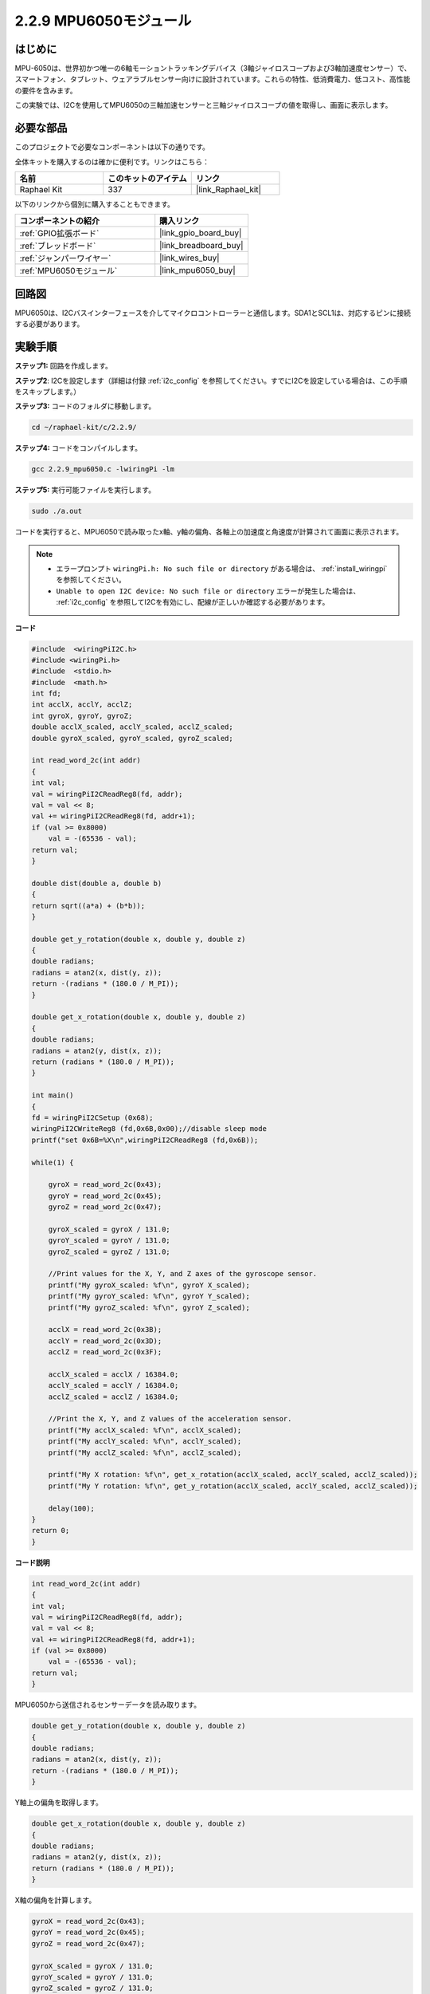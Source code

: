 .. _2.2.9_c:

2.2.9 MPU6050モジュール
===========================

はじめに
------------

MPU-6050は、世界初かつ唯一の6軸モーショントラッキングデバイス（3軸ジャイロスコープおよび3軸加速度センサー）で、スマートフォン、タブレット、ウェアラブルセンサー向けに設計されています。これらの特性、低消費電力、低コスト、高性能の要件を含みます。

この実験では、I2Cを使用してMPU6050の三軸加速センサーと三軸ジャイロスコープの値を取得し、画面に表示します。

必要な部品
------------------------------

このプロジェクトで必要なコンポーネントは以下の通りです。

.. image:: ../img/list_2.2.6.png

全体キットを購入するのは確かに便利です。リンクはこちら：

.. list-table::
    :widths: 20 20 20
    :header-rows: 1

    *   - 名前
        - このキットのアイテム
        - リンク
    *   - Raphael Kit
        - 337
        - |link_Raphael_kit|

以下のリンクから個別に購入することもできます。

.. list-table::
    :widths: 30 20
    :header-rows: 1

    *   - コンポーネントの紹介
        - 購入リンク

    *   - :ref:`GPIO拡張ボード`
        - |link_gpio_board_buy|
    *   - :ref:`ブレッドボード`
        - |link_breadboard_buy|
    *   - :ref:`ジャンパーワイヤー`
        - |link_wires_buy|
    *   - :ref:`MPU6050モジュール`
        - |link_mpu6050_buy|

回路図
-----------------

MPU6050は、I2Cバスインターフェースを介してマイクロコントローラーと通信します。SDA1とSCL1は、対応するピンに接続する必要があります。

.. image:: ../img/image330.png

実験手順
----------------------------------

**ステップ1:** 回路を作成します。

.. image:: ../img/image227.png

**ステップ2**: I2Cを設定します（詳細は付録 :ref:`i2c_config` を参照してください。すでにI2Cを設定している場合は、この手順をスキップします。）

**ステップ3:** コードのフォルダに移動します。

.. raw:: html

   <run></run>

.. code-block::

    cd ~/raphael-kit/c/2.2.9/

**ステップ4:** コードをコンパイルします。

.. raw:: html

   <run></run>

.. code-block::

    gcc 2.2.9_mpu6050.c -lwiringPi -lm

**ステップ5:** 実行可能ファイルを実行します。

.. raw:: html

   <run></run>

.. code-block::

    sudo ./a.out

コードを実行すると、MPU6050で読み取ったx軸、y軸の偏角、各軸上の加速度と角速度が計算されて画面に表示されます。

.. note::

    * エラープロンプト ``wiringPi.h: No such file or directory`` がある場合は、 :ref:`install_wiringpi` を参照してください。
    * ``Unable to open I2C device: No such file or directory`` エラーが発生した場合は、 :ref:`i2c_config` を参照してI2Cを有効にし、配線が正しいか確認する必要があります。

**コード**

.. code-block:: c

    #include  <wiringPiI2C.h>
    #include <wiringPi.h>
    #include  <stdio.h>
    #include  <math.h>
    int fd;
    int acclX, acclY, acclZ;
    int gyroX, gyroY, gyroZ;
    double acclX_scaled, acclY_scaled, acclZ_scaled;
    double gyroX_scaled, gyroY_scaled, gyroZ_scaled;

    int read_word_2c(int addr)
    {
    int val;
    val = wiringPiI2CReadReg8(fd, addr);
    val = val << 8;
    val += wiringPiI2CReadReg8(fd, addr+1);
    if (val >= 0x8000)
        val = -(65536 - val);
    return val;
    }

    double dist(double a, double b)
    {
    return sqrt((a*a) + (b*b));
    }

    double get_y_rotation(double x, double y, double z)
    {
    double radians;
    radians = atan2(x, dist(y, z));
    return -(radians * (180.0 / M_PI));
    }

    double get_x_rotation(double x, double y, double z)
    {
    double radians;
    radians = atan2(y, dist(x, z));
    return (radians * (180.0 / M_PI));
    }

    int main()
    {
    fd = wiringPiI2CSetup (0x68);
    wiringPiI2CWriteReg8 (fd,0x6B,0x00);//disable sleep mode 
    printf("set 0x6B=%X\n",wiringPiI2CReadReg8 (fd,0x6B));
    
    while(1) {

        gyroX = read_word_2c(0x43);
        gyroY = read_word_2c(0x45);
        gyroZ = read_word_2c(0x47);

        gyroX_scaled = gyroX / 131.0;
        gyroY_scaled = gyroY / 131.0;
        gyroZ_scaled = gyroZ / 131.0;

        //Print values for the X, Y, and Z axes of the gyroscope sensor.
        printf("My gyroX_scaled: %f\n", gyroY X_scaled);
        printf("My gyroY_scaled: %f\n", gyroY Y_scaled);
        printf("My gyroZ_scaled: %f\n", gyroY Z_scaled);

        acclX = read_word_2c(0x3B);
        acclY = read_word_2c(0x3D);
        acclZ = read_word_2c(0x3F);

        acclX_scaled = acclX / 16384.0;
        acclY_scaled = acclY / 16384.0;
        acclZ_scaled = acclZ / 16384.0;
        
        //Print the X, Y, and Z values of the acceleration sensor.
        printf("My acclX_scaled: %f\n", acclX_scaled);
        printf("My acclY_scaled: %f\n", acclY_scaled);
        printf("My acclZ_scaled: %f\n", acclZ_scaled);

        printf("My X rotation: %f\n", get_x_rotation(acclX_scaled, acclY_scaled, acclZ_scaled));
        printf("My Y rotation: %f\n", get_y_rotation(acclX_scaled, acclY_scaled, acclZ_scaled));
        
        delay(100);
    }
    return 0;
    }

**コード説明**

.. code-block:: c

    int read_word_2c(int addr)
    {
    int val;
    val = wiringPiI2CReadReg8(fd, addr);
    val = val << 8;
    val += wiringPiI2CReadReg8(fd, addr+1);
    if (val >= 0x8000)
        val = -(65536 - val);
    return val;
    }

MPU6050から送信されるセンサーデータを読み取ります。

.. code-block:: c

    double get_y_rotation(double x, double y, double z)
    {
    double radians;
    radians = atan2(x, dist(y, z));
    return -(radians * (180.0 / M_PI));
    }

Y軸上の偏角を取得します。

.. code-block:: c

    double get_x_rotation(double x, double y, double z)
    {
    double radians;
    radians = atan2(y, dist(x, z));
    return (radians * (180.0 / M_PI));
    }

X軸の偏角を計算します。

.. code-block:: c

    gyroX = read_word_2c(0x43);
    gyroY = read_word_2c(0x45);
    gyroZ = read_word_2c(0x47);

    gyroX_scaled = gyroX / 131.0;
    gyroY_scaled = gyroY / 131.0;
    gyroZ_scaled = gyroZ / 131.0;

    //Print values for the X, Y, and Z axes of the gyroscope sensor.
    printf("My gyroX_scaled: %f\n", gyroY X_scaled);
    printf("My gyroY_scaled: %f\n", gyroY Y_scaled);
    printf("My gyroZ_scaled: %f\n", gyroY Z_scaled);

ジャイロスコープセンサーのx軸、y軸、z軸の値を読み取り、
メタデータを角速度の値に変換して、それらを出力します。

.. code-block:: c

    acclX = read_word_2c(0x3B);
    acclY = read_word_2c(0x3D);
    acclZ = read_word_2c(0x3F);

    acclX_scaled = acclX / 16384.0;
    acclY_scaled = acclY / 16384.0;
    acclZ_scaled = acclZ / 16384.0;

    //Print the X, Y, and Z values of the acceleration sensor.
    printf("My acclX_scaled: %f\n", acclX_scaled);
    printf("My acclY_scaled: %f\n", acclY_scaled);
    printf("My acclZ_scaled: %f\n", acclZ_scaled);

加速度センサーのx軸、y軸、z軸の値を読み取り、
メタデータを加速度の値（重力単位）に変換して、それらを出力します。

.. code-block:: c

    printf("My X rotation: %f\n", get_x_rotation(acclX_scaled, acclY_scaled, acclZ_scaled));
    printf("My Y rotation: %f\n", get_y_rotation(acclX_scaled, acclY_scaled, acclZ_scaled));

x軸とy軸の偏角を出力します。

現象の画像
------------------

.. image:: ../img/image228.jpeg
